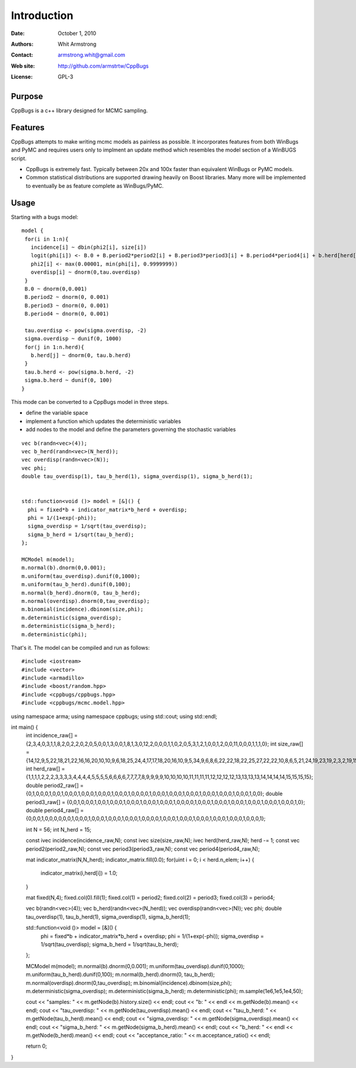 ************
Introduction
************

:Date: October 1, 2010
:Authors: Whit Armstrong
:Contact: armstrong.whit@gmail.com
:Web site: http://github.com/armstrtw/CppBugs
:License: GPL-3


Purpose
=======

CppBugs is a c++ library designed for MCMC sampling.


Features
========

CppBugs attempts to make writing mcmc models as painless as possible.  It incorporates features
from both WinBugs and PyMC and requires users only to implment an update method which resembles the model section of a WinBUGS script.

* CppBugs is extremely fast.  Typically between 20x and 100x faster than equivalent WinBugs or PyMC models.

* Common statistical distributions are supported drawing heavily on Boost libraries.  Many more will be implemented
  to eventually be as feature complete as WinBugs/PyMC. 


Usage
=====

Starting with a bugs model::

    model {
     for(i in 1:n){
       incidence[i] ~ dbin(phi2[i], size[i])
       logit(phi[i]) <- B.0 + B.period2*period2[i] + B.period3*period3[i] + B.period4*period4[i] + b.herd[herd[i]] + overdisp[i]
       phi2[i] <- max(0.00001, min(phi[i], 0.9999999))
       overdisp[i] ~ dnorm(0,tau.overdisp)
     }
     B.0 ~ dnorm(0,0.001)
     B.period2 ~ dnorm(0, 0.001)
     B.period3 ~ dnorm(0, 0.001)
     B.period4 ~ dnorm(0, 0.001)

     tau.overdisp <- pow(sigma.overdisp, -2)
     sigma.overdisp ~ dunif(0, 1000)
     for(j in 1:n.herd){
       b.herd[j] ~ dnorm(0, tau.b.herd)
     }
     tau.b.herd <- pow(sigma.b.herd, -2)
     sigma.b.herd ~ dunif(0, 100)
    }

This mode can be converted to a CppBugs model in three steps.

* define the variable space

* implement a function which updates the deterministic variables

* add nodes to the model and define the parameters governing the stochastic variables

::

  vec b(randn<vec>(4));
  vec b_herd(randn<vec>(N_herd));
  vec overdisp(randn<vec>(N));
  vec phi;
  double tau_overdisp(1), tau_b_herd(1), sigma_overdisp(1), sigma_b_herd(1);


  std::function<void ()> model = [&]() {
    phi = fixed*b + indicator_matrix*b_herd + overdisp;
    phi = 1/(1+exp(-phi));
    sigma_overdisp = 1/sqrt(tau_overdisp);
    sigma_b_herd = 1/sqrt(tau_b_herd);
  };

  MCModel m(model);
  m.normal(b).dnorm(0,0.001);
  m.uniform(tau_overdisp).dunif(0,1000);
  m.uniform(tau_b_herd).dunif(0,100);
  m.normal(b_herd).dnorm(0, tau_b_herd);
  m.normal(overdisp).dnorm(0,tau_overdisp);
  m.binomial(incidence).dbinom(size,phi);
  m.deterministic(sigma_overdisp);
  m.deterministic(sigma_b_herd);
  m.deterministic(phi);



That's it.  The model can be compiled and run as follows::

#include <iostream>
#include <vector>
#include <armadillo>
#include <boost/random.hpp>
#include <cppbugs/cppbugs.hpp>
#include <cppbugs/mcmc.model.hpp>

using namespace arma;
using namespace cppbugs;
using std::cout;
using std::endl;

int main() {
  int incidence_raw[] = {2,3,4,0,3,1,1,8,2,0,2,2,0,2,0,5,0,0,1,3,0,0,1,8,1,3,0,12,2,0,0,0,1,1,0,2,0,5,3,1,2,1,0,0,1,2,0,0,11,0,0,0,1,1,1,0};
  int size_raw[] = {14,12,9,5,22,18,21,22,16,16,20,10,10,9,6,18,25,24,4,17,17,18,20,16,10,9,5,34,9,6,8,6,22,22,18,22,25,27,22,22,10,8,6,5,21,24,19,23,19,2,3,2,19,15,15,15};
  int herd_raw[] = {1,1,1,1,2,2,2,3,3,3,3,4,4,4,4,5,5,5,5,6,6,6,6,7,7,7,7,8,9,9,9,9,10,10,10,10,11,11,11,11,12,12,12,12,13,13,13,13,14,14,14,14,15,15,15,15};
  double period2_raw[] = {0,1,0,0,0,1,0,0,1,0,0,0,1,0,0,0,1,0,0,0,1,0,0,0,1,0,0,0,0,1,0,0,0,1,0,0,0,1,0,0,0,1,0,0,0,1,0,0,0,1,0,0,0,1,0,0};
  double period3_raw[] = {0,0,1,0,0,0,1,0,0,1,0,0,0,1,0,0,0,1,0,0,0,1,0,0,0,1,0,0,0,0,1,0,0,0,1,0,0,0,1,0,0,0,1,0,0,0,1,0,0,0,1,0,0,0,1,0};
  double period4_raw[] = {0,0,0,1,0,0,0,0,0,0,1,0,0,0,1,0,0,0,1,0,0,0,1,0,0,0,1,0,0,0,0,1,0,0,0,1,0,0,0,1,0,0,0,1,0,0,0,1,0,0,0,1,0,0,0,1};

  int N = 56;
  int N_herd = 15;

  const ivec incidence(incidence_raw,N);
  const ivec size(size_raw,N);
  ivec herd(herd_raw,N); herd -= 1;
  const vec period2(period2_raw,N);
  const vec period3(period3_raw,N);
  const vec period4(period4_raw,N);

  mat indicator_matrix(N,N_herd);
  indicator_matrix.fill(0.0);
  for(uint i = 0; i < herd.n_elem; i++) {
    indicator_matrix(i,herd[i]) = 1.0;
  }

  mat fixed(N,4);
  fixed.col(0).fill(1);
  fixed.col(1) = period2;
  fixed.col(2) = period3;
  fixed.col(3) = period4;

  vec b(randn<vec>(4));
  vec b_herd(randn<vec>(N_herd));
  vec overdisp(randn<vec>(N));
  vec phi;
  double tau_overdisp(1), tau_b_herd(1), sigma_overdisp(1), sigma_b_herd(1);

  std::function<void ()> model = [&]() {
    phi = fixed*b + indicator_matrix*b_herd + overdisp;
    phi = 1/(1+exp(-phi));
    sigma_overdisp = 1/sqrt(tau_overdisp);
    sigma_b_herd = 1/sqrt(tau_b_herd);
  };

  MCModel m(model);
  m.normal(b).dnorm(0,0.001);
  m.uniform(tau_overdisp).dunif(0,1000);
  m.uniform(tau_b_herd).dunif(0,100);
  m.normal(b_herd).dnorm(0, tau_b_herd);
  m.normal(overdisp).dnorm(0,tau_overdisp);
  m.binomial(incidence).dbinom(size,phi);
  m.deterministic(sigma_overdisp);
  m.deterministic(sigma_b_herd);
  m.deterministic(phi);
  m.sample(1e6,1e5,1e4,50);

  cout << "samples: " << m.getNode(b).history.size() << endl;
  cout << "b: " << endl << m.getNode(b).mean() << endl;
  cout << "tau_overdisp: " << m.getNode(tau_overdisp).mean() << endl;
  cout << "tau_b_herd: " << m.getNode(tau_b_herd).mean() << endl;
  cout << "sigma_overdisp: " << m.getNode(sigma_overdisp).mean() << endl;
  cout << "sigma_b_herd: " << m.getNode(sigma_b_herd).mean() << endl;
  cout << "b_herd: " << endl << m.getNode(b_herd).mean() << endl;
  cout << "acceptance_ratio: " << m.acceptance_ratio() << endl;

  return 0;
}


